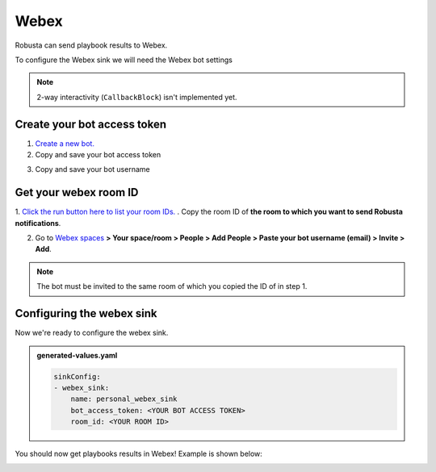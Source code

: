 Webex
#################

Robusta can send playbook results to Webex.

To configure the Webex sink we will need the Webex bot settings

.. note::

    2-way interactivity (``CallbackBlock``) isn't implemented yet.


Create your bot access token
------------------------------------------------

1. `Create a new bot. <https://developer.webex.com/my-apps/new/bot>`_
2. Copy and save your bot access token

.. image:: /images/webex_sink/bot_access_token.png
  :width: 600
  :align: center

3. Copy and save your bot username

.. image:: /images/webex_sink/bot_username.png
  :width: 600
  :align: center

Get your webex room ID
------------------------------------------------

1. `Click the run button here to list your room IDs. <https://developer.webex.com/docs/api/v1/rooms/list-rooms>`_ . 
Copy the room ID of **the room to which you want to send Robusta notifications**.

.. image:: /images/webex_sink/room_id.png
  :width: 600
  :align: center

2. Go to `Webex spaces <https://web.webex.com/spaces>`_ **> Your space/room > People > Add People > Paste your bot username (email) > Invite > Add**. 

.. note::
  The bot must be invited to the same room of which you copied the ID of in step 1.

.. image:: /images/webex_sink/add_webex_bot_to_space.png
  :width: 600
  :align: center

Configuring the webex sink
------------------------------------------------
Now we're ready to configure the webex sink.

.. admonition:: generated-values.yaml

    .. code-block:: yaml

        sinkConfig:
        - webex_sink:
            name: personal_webex_sink
            bot_access_token: <YOUR BOT ACCESS TOKEN>
            room_id: <YOUR ROOM ID>

You should now get playbooks results in Webex! Example is shown below:

.. image:: /images/webex_sink/webex_sink_example.png
  :width: 1000
  :align: center
